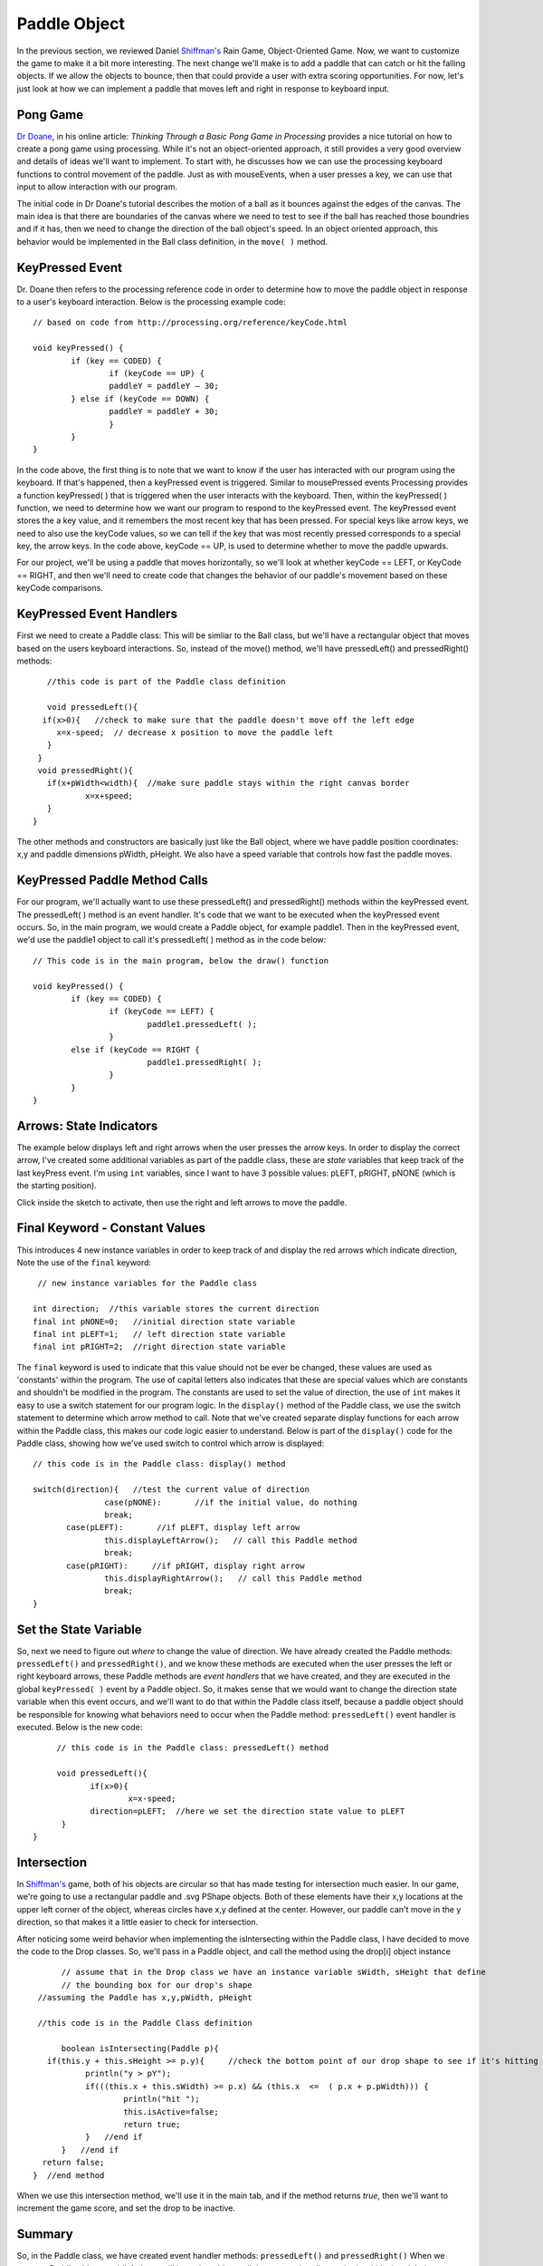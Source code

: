 .. _paddle:

======================
Paddle Object
======================

In the previous section, we reviewed Daniel `Shiffman's`_ Rain Game, Object-Oriented Game.  Now, we want
to customize the game to make it a bit more interesting.   The next change we'll make is to add a
paddle that can catch or hit the falling objects.  If we allow the objects to bounce, then that could
provide a user with extra scoring opportunities.  For now, let's just look at how we can implement
a paddle that moves left and right in response to keyboard input.  

Pong Game
===========

`Dr Doane`_, in his online article: `Thinking Through a Basic Pong Game in Processing` provides a nice tutorial 
on how to create a pong game using processing.  While it's not an object-oriented approach, it still provides 
a very good overview and details of ideas we'll want to implement. To start with, he discusses how we can use 
the processing keyboard functions to control movement of the paddle.  Just as with mouseEvents, 
when a user presses a key, we can use that input to allow interaction with our program. 

The initial code in Dr Doane's tutorial describes the motion of a ball as it bounces against the
edges of the canvas.  The main idea is that there are boundaries of the canvas where we need
to test to see if the ball has reached those boundries and if it has, then we need to change 
the direction of the ball object's speed.  In an object oriented approach, this behavior would
be implemented in the Ball class definition, in the ``move( )`` method.

KeyPressed Event
=================

Dr. Doane then refers to the processing reference code in order to determine how to move the
paddle object in response to a user's keyboard interaction.  Below is the processing example 
code::
	
	// based on code from http://processing.org/reference/keyCode.html
	
	void keyPressed() {
  		if (key == CODED) {
  			if (keyCode == UP) {
      			paddleY = paddleY – 30;
    		} else if (keyCode == DOWN) {
      			paddleY = paddleY + 30;
      			}
      		}
      	}

In the code above, the first thing is to note that we want to know if the user has interacted with
our program using the keyboard.  If that's happened, then a keyPressed event is triggered.
Similar to mousePressed events Processing provides a function keyPressed( ) that is triggered
when the user interacts with the keyboard. Then, within the keyPressed( ) function, we need 
to determine how we want our program to respond to the keyPressed event. The keyPressed event
stores the a key value, and it remembers the most recent key that has been pressed.  For special
keys like arrow keys, we need to also use the keyCode values, so we can tell if the key that was 
most recently pressed corresponds to a special key, the arrow keys.  In the code above, 
keyCode == UP, is used to determine whether to move the paddle upwards.  

For our project, we'll be using a paddle that moves horizontally, so we'll look at whether
keyCode == LEFT, or KeyCode == RIGHT, and then we'll need to create code that changes the
behavior of our paddle's movement based on these keyCode comparisons.

KeyPressed Event Handlers
===========================

First we need to create a Paddle class:  This will be simliar to the Ball class, but we'll have
a rectangular object that moves based on the users keyboard interactions.  So, instead of the
move() method, we'll have  pressedLeft() and  pressedRight() methods::
	
	//this code is part of the Paddle class definition
	
	void pressedLeft(){
       if(x>0){   //check to make sure that the paddle doesn't move off the left edge
          x=x-speed;  // decrease x position to move the paddle left
        }
      }
      void pressedRight(){
     	if(x+pWidth<width){  //make sure paddle stays within the right canvas border
       		x=x+speed;
     	}
     }

The other methods and constructors are basically just like the Ball object, where we have 
paddle position coordinates: x,y and paddle dimensions pWidth, pHeight.  We also have a speed
variable that controls how fast the paddle moves.

KeyPressed Paddle Method Calls
================================

For our program, we'll actually want to use these pressedLeft() and pressedRight() methods
within the keyPressed event.  The pressedLeft( ) method is an event handler.  It's code that
we want to be executed when the keyPressed event occurs.  So, in the main program, we would
create a Paddle object, for example paddle1.  Then in the keyPressed event, we'd use the
paddle1 object to call it's pressedLeft( ) method as in the code below::  

	// This code is in the main program, below the draw() function
	
	void keyPressed() {
  		if (key == CODED) {
  			if (keyCode == LEFT) {
      				paddle1.pressedLeft( );
      			} 
      		else if (keyCode == RIGHT {
      				paddle1.pressedRight( );
      			}
      		}
      	}

Arrows: State Indicators
=========================

The example below displays left and right arrows when the user presses the arrow keys.  In order to 
display the correct arrow, I've created some additional variables as part of the paddle class, these
are `state` variables that keep track of the last keyPress event.  I'm using ``int`` variables, since
I want to have 3 possible values:  pLEFT, pRIGHT, pNONE (which is the starting position).  

Click inside the sketch to activate, then use the right and left arrows to move the paddle. 

.. raw:: html

	<div class="figure">
		<iframe width="228" height="180" scrolling="no" frameborder="0" src="http://www.openprocessing.org/sketch/190143/embed/?width=200&height=100&border=true"></iframe>
	</div>

Final Keyword - Constant Values
=================================

This introduces 4 new instance variables in order to keep track of and display the red arrows
which indicate direction, Note the use of the ``final`` keyword::

   // new instance variables for the Paddle class
   
  int direction;  //this variable stores the current direction 
  final int pNONE=0;   //initial direction state variable
  final int pLEFT=1;   // left direction state variable
  final int pRIGHT=2;  //right direction state variable
 
The ``final`` keyword is used to indicate that this value should not be ever be changed, these
values are used as 'constants' within the program. The use of capital letters also indicates that
these are special values which are constants and shouldn't be modified in the program.  The constants
are used to set the value of direction, the use of ``int`` makes it easy to use a switch statement
for our program logic.  In the ``display()`` method of the Paddle class, we use the switch statement
to determine which arrow method to call.  Note that we've created separate display functions for each arrow
within the Paddle class, this makes our code logic easier to understand.  Below is part of the ``display()`` code
for the Paddle class, showing how we've used switch to control which arrow is displayed::

	 // this code is in the Paddle class: display() method
	 
	 switch(direction){   //test the current value of direction
	 		case(pNONE):       //if the initial value, do nothing
         		break;
       		case(pLEFT):       //if pLEFT, display left arrow
         		this.displayLeftArrow();   // call this Paddle method
         		break;
       		case(pRIGHT):     //if pRIGHT, display right arrow
         		this.displayRightArrow();   // call this Paddle method
         		break;
         }
 
Set the State Variable
========================    
So, next we need to figure out `where` to change the value of direction.  We have already created
the Paddle methods: ``pressedLeft()`` and ``pressedRight()``, and we know these methods are
executed when the user presses the left or right keyboard arrows, these Paddle methods are `event handlers`
that we have created, and they are executed in the global ``keyPressed( )`` event by a Paddle object. 
So, it makes sense that we would want to change the direction state variable when this event occurs, and we'll want to 
do that within the Paddle class itself, because a paddle object should be responsible for knowing what
behaviors need to occur when the Paddle method: ``pressedLeft()`` event handler is executed.  
Below is the new code::

	 // this code is in the Paddle class: pressedLeft() method
	 
	 void pressedLeft(){
	 	if(x>0){
	 		x=x-speed;
          	direction=pLEFT;  //here we set the direction state value to pLEFT
          }
    }
    
Intersection
=============

In `Shiffman's`_ game, both of his objects are circular so that has made testing for intersection 
much easier.  In our game, we're going to use a rectangular paddle and .svg PShape objects.  Both 
of these elements have their x,y locations at the upper left corner of the object, whereas circles
have x,y defined at the center.  However, our paddle can't move in the y direction, so that makes
it a little easier to check for intersection.  

After noticing some weird behavior when implementing the isIntersecting within the Paddle class, I 
have decided to move the code to the Drop classes.  So, we'll pass in a Paddle object, and call the
method using the drop[i] object instance 
::

 	// assume that in the Drop class we have an instance variable sWidth, sHeight that define 
 	// the bounding box for our drop's shape
   //assuming the Paddle has x,y,pWidth, pHeight
   
   //this code is in the Paddle Class definition
 	
 	boolean isIntersecting(Paddle p){
     if(this.y + this.sHeight >= p.y){     //check the bottom point of our drop shape to see if it's hitting the top of the paddle
             println("y > pY");
             if(((this.x + this.sWidth) >= p.x) && (this.x  <=  ( p.x + p.pWidth))) {   
                     println("hit ");
                     this.isActive=false;
                     return true;
             }   //end if
        }   //end if
    return false;
  }  //end method
 
 
When we use this intersection method, we'll use it in the main tab, and if the method returns `true`,
then we'll want to increment the game score, and set the drop to be inactive.	
    
    
Summary
==========

So, in the Paddle class, we have created event handler methods: ``pressedLeft()`` and ``pressedRight()``
When we create a Paddle object, paddle1, then we'll have that object call these event handler methods
within the global ``keyPressed( )`` event.  The event handler methods are used to trigger object behavior 
code that we'll need to create within the Paddle class itself, one example of this behavior is the
``displayLeftArrow()`` method.

Using Object-oriented programming means that we provide more structure to our code.  It can be a little confusing
to figure out how to organize code when initially learning object-oriented programming.  It can be helpful to think
about objects as being responsible for knowing how to implement their own behavior.  From this perspective, within the 
main program, either in the ``draw()`` or ``setup()`` functions, we want to tell objects when to implement behavior, either
as part of a sequence of functions, or as the result of some event being triggered, but then we want to let the object
itself be responsible for knowing how to implement it's own behavior, so that code should be contained within the 
Class definition.

Questions:
==========

1.  Why have we decided to use ``int`` as the type for the state variable ``direction``?  
2.  What is the benefit of creating simple methods like displayLeftArrow( ) which do one 
	specific task instead of just writing that additional code within the pressedLeft( ) method?  

.. _Dr Doane: http://drdoane.com/thinking-through-a-basic-pong-game-in-processing/

.. _Shiffman's: http://learningprocessing.com
